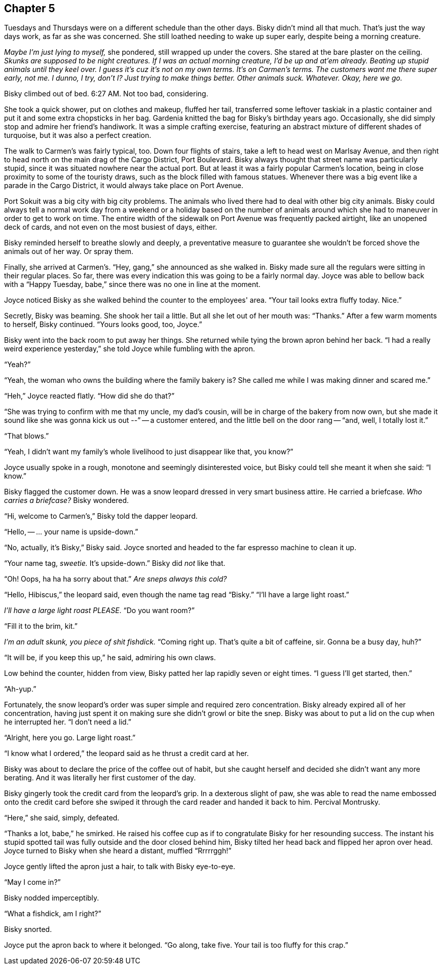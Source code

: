 == Chapter 5

Tuesdays and Thursdays were on a different schedule than the other days.
Bisky didn't mind all that much. That's just the way days work, as far as
she was concerned. She still loathed needing to wake up super early, despite
being a morning creature.

_Maybe I'm just lying to myself,_ she pondered, still wrapped up under the
covers. She stared at the bare plaster on the ceiling. _Skunks are supposed
to be night creatures. If I was an actual morning creature, I'd be up and
at'em already. Beating up stupid animals until they keel over. I guess it's
cuz it's not on my own terms. It's on Carmen's terms. The customers want me
there super early, not me. I dunno, I try, don't I? Just trying to make
things better. Other animals suck. Whatever. Okay, here we go._

Bisky climbed out of bed. 6:27 AM. Not too bad, considering.

She took a quick shower, put on clothes and makeup, fluffed her tail,
transferred some leftover taskiak in a plastic container and put it and some
extra chopsticks in her bag. Gardenia knitted the bag for Bisky's birthday
years ago. Occasionally, she did simply stop and admire her friend's
handiwork. It was a simple crafting exercise, featuring an abstract mixture
of different shades of turquoise, but it was also a perfect creation.

The walk to Carmen's was fairly typical, too. Down four flights of stairs,
take a left to head west on Marlsay Avenue, and then right to head north on
the main drag of the Cargo District, Port Boulevard. Bisky always thought
that street name was particularly stupid, since it was situated nowhere near
the actual port. But at least it was a fairly popular Carmen's location,
being in close proximity to some of the touristy draws, such as the block
filled with famous statues. Whenever there was a big event like a parade in
the Cargo District, it would always take place on Port Avenue.

Port Sokuit was a big city with big city problems. The animals who lived
there had to deal with other big city animals. Bisky could always tell a
normal work day from a weekend or a holiday based on the number of animals
around which she had to maneuver in order to get to work on time.  The
entire width of the sidewalk on Port Avenue was frequently packed airtight,
like an unopened deck of cards, and not even on the most busiest of days,
either.

Bisky reminded herself to breathe slowly and deeply, a preventative measure to
guarantee she wouldn't be forced shove the animals out of her way. Or spray
them.

Finally, she arrived at Carmen's. "`Hey, gang,`" she announced as she walked
in. Bisky made sure all the regulars were sitting in their regular places.
So far, there was every indication this was going to be a fairly normal day.
Joyce was able to bellow back with a "`Happy Tuesday, babe,`" since there
was no one in line at the moment.

Joyce noticed Bisky as she walked behind the counter to the employees' area.
"`Your tail looks extra fluffy today. Nice.`"

Secretly, Bisky was beaming. She shook her tail a little. But all she let
out of her mouth was: "`Thanks.`" After a few warm moments to herself, Bisky
continued. "`Yours looks good, too, Joyce.`"

Bisky went into the back room to put away her things. She returned while
tying the brown apron behind her back. "`I had a really weird experience
yesterday,`" she told Joyce while fumbling with the apron. 

"`Yeah?`"

"`Yeah, the woman who owns the building where the family bakery is? She
called me while I was making dinner and scared me.`"

"`Heh,`" Joyce reacted flatly. "`How did she do that?`"

"`She was trying to confirm with me that my uncle, my dad's cousin, will be
in charge of the bakery from now own, but she made it sound like she was
gonna kick us out --`" -- a customer entered, and the little bell on the
door rang -- "`and, well, I totally lost it.`"

"`That blows.`"

"`Yeah, I didn't want my family's whole livelihood to just disappear like
that, you know?`"

Joyce usually spoke in a rough, monotone and seemingly disinterested voice,
but Bisky could tell she meant it when she said: "`I know.`"

Bisky flagged the customer down. He was a snow leopard dressed in very smart
business attire. He carried a briefcase. _Who carries a briefcase?_ Bisky
wondered.

"`Hi, welcome to Carmen's,`" Bisky told the dapper leopard.

"`Hello, -- ... your name is upside-down.`"

"`No, actually, it's Bisky,`" Bisky said. Joyce snorted and headed to the
far espresso machine to clean it up.

"`Your name tag, _sweetie._ It's upside-down.`" Bisky did _not_ like that.

"`Oh! Oops, ha ha ha sorry about that.`" _Are sneps always this cold?_

"`Hello, Hibiscus,`" the leopard said, even though the name tag read
"`Bisky.`" "`I'll have a large light roast.`"

_I'll have a large light roast PLEASE_. "`Do you want room?`"

"`Fill it to the brim, kit.`"

_I'm an adult skunk, you piece of shit fishdick._ "`Coming right up. That's
quite a bit of caffeine, sir. Gonna be a busy day, huh?`"

"`It will be, if you keep this up,`" he said, admiring his own claws.

Low behind the counter, hidden from view, Bisky patted her lap rapidly seven
or eight times. "`I guess I'll get started, then.`"

"`Ah-yup.`"

Fortunately, the snow leopard's order was super simple and required zero
concentration. Bisky already expired all of her concentration, having just
spent it on making sure she didn't growl or bite the snep.  Bisky was about
to put a lid on the cup when he interrupted her. "`I don't need a lid.`"

"`Alright, here you go. Large light roast.`"

"`I know what I ordered,`" the leopard said as he thrust a credit card at
her.

Bisky was about to declare the price of the coffee out of habit, but she
caught herself and decided she didn't want any more berating. And it was
literally her first customer of the day.

Bisky gingerly took the credit card from the leopard's grip. In a dexterous
slight of paw, she was able to read the name embossed onto the credit card
before she swiped it through the card reader and handed it back to him.
Percival Montrusky.

"`Here,`" she said, simply, defeated.

"`Thanks a lot, babe,`" he smirked. He raised his coffee cup as if to
congratulate Bisky for her resounding success. The instant his stupid
spotted tail was fully outside and the door closed behind him, Bisky tilted
her head back and flipped her apron over head. Joyce turned to Bisky when
she heard a distant, muffled "`Rrrrrggh!`"

Joyce gently lifted the apron just a hair, to talk with Bisky eye-to-eye.

"`May I come in?`"

Bisky nodded imperceptibly.

"`What a fishdick, am I right?`"

Bisky snorted.

Joyce put the apron back to where it belonged. "`Go along, take five. Your
tail is too fluffy for this crap.`"
